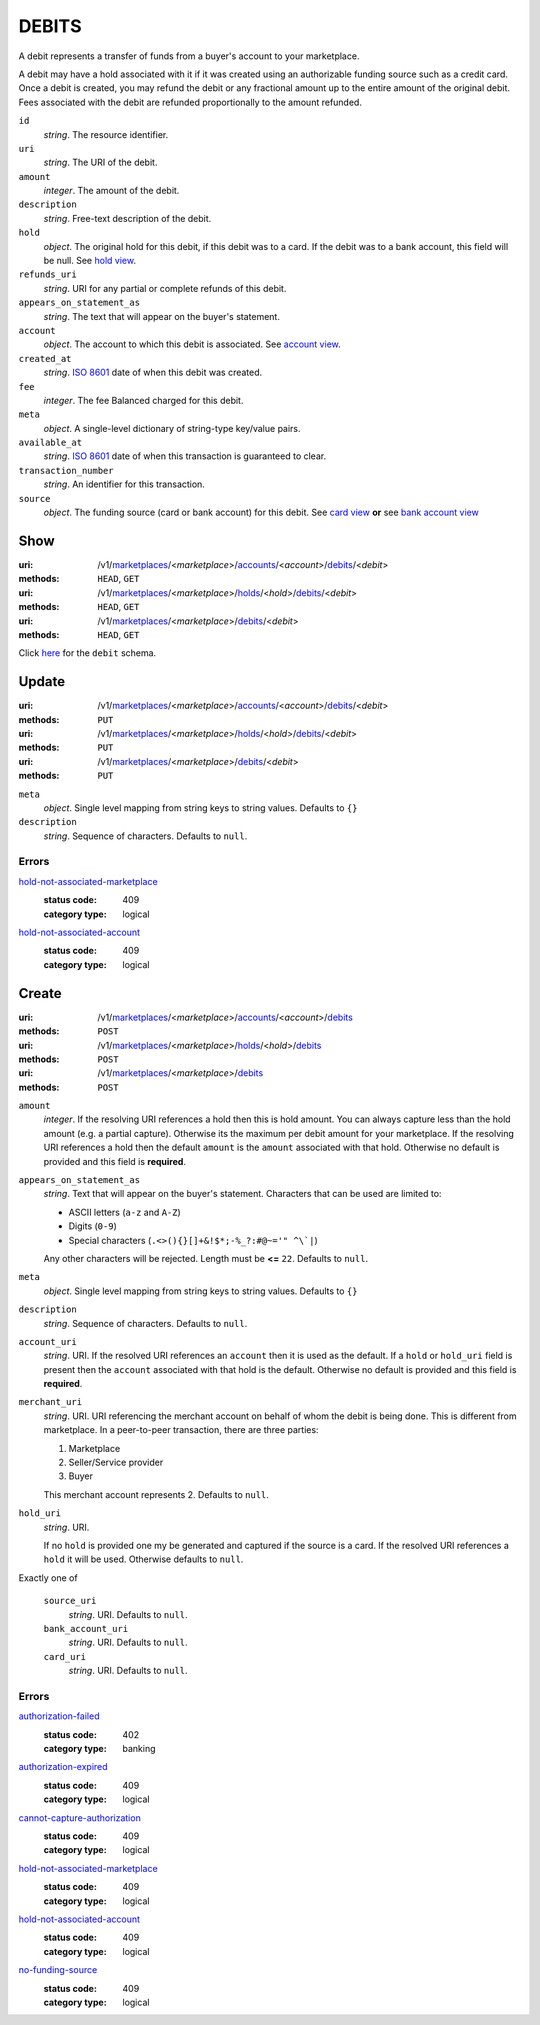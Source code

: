 ======
DEBITS
======

A debit represents a transfer of funds from a buyer's account to your
marketplace.

A debit may have a hold associated with it if it was created using an
authorizable funding source such as a credit card. Once a debit is
created, you may refund the debit or any fractional amount up to the
entire amount of the original debit. Fees associated with the debit are
refunded proportionally to the amount refunded.

.. _debit-view:

``id``
    *string*. The resource identifier.

``uri``
    *string*. The URI of the debit.

``amount``
    *integer*. The amount of the debit.

``description``
    *string*. Free-text description of the debit.

``hold``
    *object*. The original hold for this debit, if this debit was to a card.
    If the debit was to a bank account, this field will be null. See `hold view
    <./holds.rst#hold-view>`_.

``refunds_uri``
    *string*. URI for any partial or complete refunds of this debit.

``appears_on_statement_as``
    *string*. The text that will appear on the buyer's statement.

``account``
    *object*. The account to which this debit is associated.
    See `account view
    <./accounts.rst#account-view>`_.

``created_at``
    *string*. `ISO 8601 <http://www.w3.org/QA/Tips/iso-date>`_ date of when this
    debit was created.

``fee``
    *integer*. The fee Balanced charged for this debit.

``meta``
    *object*. A single-level dictionary of string-type key/value pairs.

``available_at``
    *string*. `ISO 8601 <http://www.w3.org/QA/Tips/iso-date>`_ date of when this
    transaction is guaranteed to clear.

``transaction_number``
    *string*. An identifier for this transaction.

``source``
    *object*. The funding source (card or bank account) for this debit. See `card view <./cards.rst#card-view>`_  **or** see `bank account view <./bank_accounts.rst#bank-account-view>`_  



Show
====

:uri: /v1/`marketplaces <./marketplaces.rst>`_/<*marketplace*>/`accounts <./accounts.rst>`_/<*account*>/`debits <./debits.rst>`_/<*debit*>
:methods: ``HEAD``, ``GET``
:uri: /v1/`marketplaces <./marketplaces.rst>`_/<*marketplace*>/`holds <./holds.rst>`_/<*hold*>/`debits <./debits.rst>`_/<*debit*>
:methods: ``HEAD``, ``GET``
:uri: /v1/`marketplaces <./marketplaces.rst>`_/<*marketplace*>/`debits <./debits.rst>`_/<*debit*>
:methods: ``HEAD``, ``GET``

Click `here <./debits.rst#debit-view>`_ for the ``debit`` schema.


Update
======

:uri: /v1/`marketplaces <./marketplaces.rst>`_/<*marketplace*>/`accounts <./accounts.rst>`_/<*account*>/`debits <./debits.rst>`_/<*debit*>
:methods: ``PUT``
:uri: /v1/`marketplaces <./marketplaces.rst>`_/<*marketplace*>/`holds <./holds.rst>`_/<*hold*>/`debits <./debits.rst>`_/<*debit*>
:methods: ``PUT``
:uri: /v1/`marketplaces <./marketplaces.rst>`_/<*marketplace*>/`debits <./debits.rst>`_/<*debit*>
:methods: ``PUT``

.. _debit-update-form:

``meta``
    *object*. Single level mapping from string keys to string values. Defaults to ``{}``


``description``
    *string*. Sequence of characters. Defaults to ``null``.


.. _debit-update-errors:

Errors
------

`hold-not-associated-marketplace <'../errors.rst'#hold-not-associated-marketplace>`_
    :status code: 409
    :category type: logical

`hold-not-associated-account <'../errors.rst'#hold-not-associated-account>`_
    :status code: 409
    :category type: logical



Create
======

:uri: /v1/`marketplaces <./marketplaces.rst>`_/<*marketplace*>/`accounts <./accounts.rst>`_/<*account*>/`debits <./debits.rst>`_
:methods: ``POST``
:uri: /v1/`marketplaces <./marketplaces.rst>`_/<*marketplace*>/`holds <./holds.rst>`_/<*hold*>/`debits <./debits.rst>`_
:methods: ``POST``
:uri: /v1/`marketplaces <./marketplaces.rst>`_/<*marketplace*>/`debits <./debits.rst>`_
:methods: ``POST``

.. _debit-create-form:

``amount``
    *integer*. If the resolving URI references a hold then this is hold amount. You can
    always capture less than the hold amount (e.g. a partial capture).
    Otherwise its the maximum per debit amount for your marketplace. If the resolving URI references a hold then the default ``amount``
    is the ``amount`` associated with that hold. Otherwise no default
    is provided and this field is **required**.


``appears_on_statement_as``
    *string*. Text that will appear on the buyer's statement. Characters that can be
    used are limited to:

    - ASCII letters (``a-z`` and ``A-Z``)
    - Digits (``0-9``)
    - Special characters (``.<>(){}[]+&!$*;-%_?:#@~='" ^\`|``)

    Any other characters will be rejected. Length must be **<=** ``22``. Defaults to ``null``.


``meta``
    *object*. Single level mapping from string keys to string values. Defaults to ``{}``


``description``
    *string*. Sequence of characters. Defaults to ``null``.


``account_uri``
    *string*. URI. If the resolved URI references an ``account`` then it is used as
    the default. If a ``hold`` or ``hold_uri`` field is present then the
    ``account`` associated with that hold is the default. Otherwise no
    default is provided and this field is **required**.


``merchant_uri``
    *string*. URI. URI referencing the merchant account on behalf of whom the
    debit is being done. This is different from marketplace.
    In a peer-to-peer transaction, there are three parties:

    1. Marketplace
    2. Seller/Service provider
    3. Buyer

    This merchant account represents 2. Defaults to ``null``.


``hold_uri``
    *string*. URI.

    If no ``hold`` is provided one my be generated and captured if the
    source is a card. If the resolved URI references a ``hold`` it will be used. Otherwise
    defaults to ``null``.


Exactly one of

    ``source_uri``
        *string*. URI. Defaults to ``null``.


    ``bank_account_uri``
        *string*. URI. Defaults to ``null``.


    ``card_uri``
        *string*. URI. Defaults to ``null``.


.. _debit-create-errors:

Errors
------

`authorization-failed <'../errors.rst'#authorization-failed>`_
    :status code: 402
    :category type: banking

`authorization-expired <'../errors.rst'#authorization-expired>`_
    :status code: 409
    :category type: logical

`cannot-capture-authorization <'../errors.rst'#cannot-capture-authorization>`_
    :status code: 409
    :category type: logical

`hold-not-associated-marketplace <'../errors.rst'#hold-not-associated-marketplace>`_
    :status code: 409
    :category type: logical

`hold-not-associated-account <'../errors.rst'#hold-not-associated-account>`_
    :status code: 409
    :category type: logical

`no-funding-source <'../errors.rst'#no-funding-source>`_
    :status code: 409
    :category type: logical




